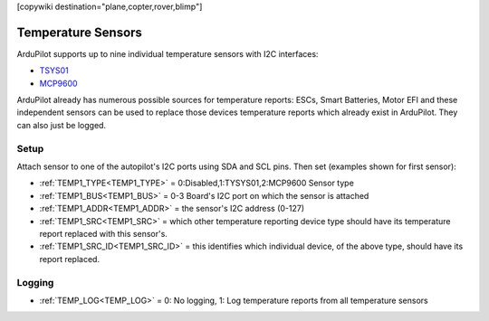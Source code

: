 .. _common_temperature_sensors:
[copywiki destination="plane,copter,rover,blimp"]

===================
Temperature Sensors
===================

ArduPilot supports up to nine individual temperature sensors with I2C interfaces:

- `TSYS01 <https://www.te.com/commerce/DocumentDelivery/DDEController?Action=showdoc&DocId=Data+Sheet%7FTSYS01%7FA%7Fpdf%7FEnglish%7FENG_DS_TSYS01_A.pdf%7FG-NICO-018>`__
- `MCP9600 <https://ww1.microchip.com/downloads/en/DeviceDoc/MCP960X-Data-Sheet-20005426.pdf>`__

.. image:: ../../../images/temperature-sensor.jpg
   :target: ../../_images/temperature-sensor.jpg

ArduPilot already has numerous possible sources for temperature reports: ESCs, Smart Batteries, Motor EFI and these independent sensors can be used to replace those devices temperature reports which already exist in ArduPilot. They can also just be logged.

Setup
=====

Attach sensor to one of the autopilot's I2C ports using SDA and SCL pins. Then set (examples shown for first sensor):

- :ref:`TEMP1_TYPE<TEMP1_TYPE>` = 0:Disabled,1:TYSYS01,2:MCP9600 Sensor type
- :ref:`TEMP1_BUS<TEMP1_BUS>` = 0-3 Board's I2C port on which the sensor is attached
- :ref:`TEMP1_ADDR<TEMP1_ADDR>` = the sensor's I2C address (0-127)
- :ref:`TEMP1_SRC<TEMP1_SRC>` = which other temperature reporting device type should have its temperature report replaced with this sensor's.
- :ref:`TEMP1_SRC_ID<TEMP1_SRC_ID>` = this identifies which individual device, of the above type, should have its report replaced.

Logging
=======

- :ref:`TEMP_LOG<TEMP_LOG>` = 0: No logging, 1: Log temperature reports from all temperature sensors